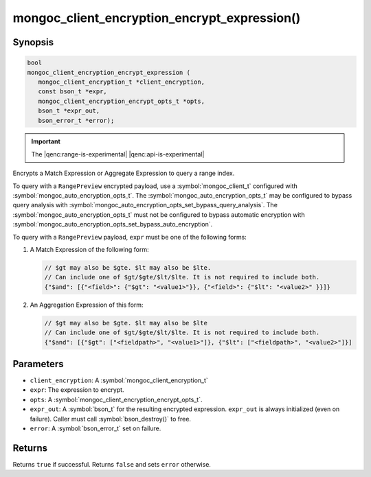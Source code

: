 .. _mongoc_client_encryption_encrypt_expression

mongoc_client_encryption_encrypt_expression()
=============================================

Synopsis
--------

.. code-block:: c

   bool
   mongoc_client_encryption_encrypt_expression (
      mongoc_client_encryption_t *client_encryption,
      const bson_t *expr,
      mongoc_client_encryption_encrypt_opts_t *opts,
      bson_t *expr_out,
      bson_error_t *error);

.. important:: The |qenc:range-is-experimental| |qenc:api-is-experimental|
.. versionadded:: 1.24.0

Encrypts a Match Expression or Aggregate Expression to query a range index.

To query with a ``RangePreview`` encrypted payload, use a
:symbol:`mongoc_client_t` configured with
:symbol:`mongoc_auto_encryption_opts_t`. The
:symbol:`mongoc_auto_encryption_opts_t` may be configured to bypass query
analysis with :symbol:`mongoc_auto_encryption_opts_set_bypass_query_analysis`.
The :symbol:`mongoc_auto_encryption_opts_t` must not be configured to bypass
automatic encryption with
:symbol:`mongoc_auto_encryption_opts_set_bypass_auto_encryption`. 

To query with a ``RangePreview`` payload, ``expr`` must be one of the following forms: 

#. A Match Expression of the following form: 

   .. code-block:: javascript
   
      // $gt may also be $gte. $lt may also be $lte.
      // Can include one of $gt/$gte/$lt/$lte. It is not required to include both.
      {"$and": [{"<field>": {"$gt": "<value1>"}}, {"<field>": {"$lt": "<value2>" }}]}

#. An Aggregation Expression of this form: 

   .. code-block:: javascript
   
      // $gt may also be $gte. $lt may also be $lte
      // Can include one of $gt/$gte/$lt/$lte. It is not required to include both.
      {"$and": [{"$gt": ["<fieldpath>", "<value1>"]}, {"$lt": ["<fieldpath>", "<value2>"]}]

Parameters
----------

* ``client_encryption``: A :symbol:`mongoc_client_encryption_t`
* ``expr``: The expression to encrypt.
* ``opts``: A :symbol:`mongoc_client_encryption_encrypt_opts_t`.
* ``expr_out``: A :symbol:`bson_t` for the resulting encrypted expression. ``expr_out`` is always initialized (even on failure). Caller must call :symbol:`bson_destroy()` to free.
* ``error``: A :symbol:`bson_error_t` set on failure.

Returns
-------

Returns ``true`` if successful. Returns ``false`` and sets ``error`` otherwise.

.. seealso::

  | :symbol:`mongoc_client_encryption_encrypt_opts_t`

  | :symbol:`mongoc_client_enable_auto_encryption()`

  | :symbol:`mongoc_client_encryption_decrypt()`

